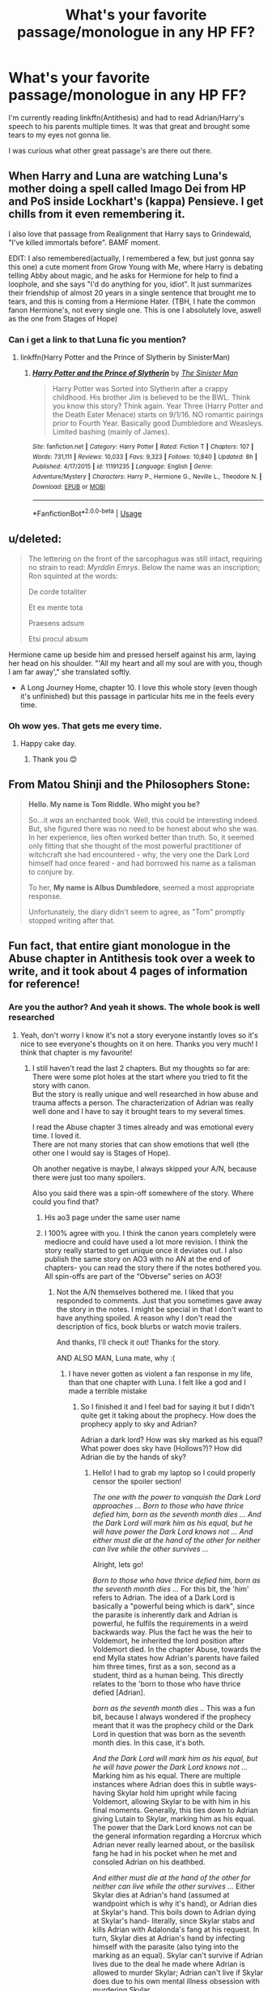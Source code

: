 #+TITLE: What's your favorite passage/monologue in any HP FF?

* What's your favorite passage/monologue in any HP FF?
:PROPERTIES:
:Author: meandyouandyouandme
:Score: 29
:DateUnix: 1542220815.0
:DateShort: 2018-Nov-14
:END:
I'm currently reading linkffn(Antithesis) and had to read Adrian/Harry's speech to his parents multiple times. It was that great and brought some tears to my eyes not gonna lie.

I was curious what other great passage's are there out there.


** When Harry and Luna are watching Luna's mother doing a spell called Imago Dei from HP and PoS inside Lockhart's (kappa) Pensieve. I get chills from it even remembering it.

I also love that passage from Realignment that Harry says to Grindewald, "I've killed immortals before". BAMF moment.

EDIT: I also remembered(actually, I remembered a few, but just gonna say this one) a cute moment from Grow Young with Me, where Harry is debating telling Abby about magic, and he asks for Hermione for help to find a loophole, and she says "I'd do anything for you, idiot". It just summarizes their friendship of almost 20 years in a single sentence that brought me to tears, and this is coming from a Hermione Hater. (TBH, I hate the common fanon Hermione's, not every single one. This is one I absolutely love, aswell as the one from Stages of Hope)
:PROPERTIES:
:Author: nauze18
:Score: 20
:DateUnix: 1542239749.0
:DateShort: 2018-Nov-15
:END:

*** Can i get a link to that Luna fic you mention?
:PROPERTIES:
:Author: flingerdinger
:Score: 2
:DateUnix: 1542250242.0
:DateShort: 2018-Nov-15
:END:

**** linkffn(Harry Potter and the Prince of Slytherin by SinisterMan)
:PROPERTIES:
:Author: nauze18
:Score: 2
:DateUnix: 1542250449.0
:DateShort: 2018-Nov-15
:END:

***** [[https://www.fanfiction.net/s/11191235/1/][*/Harry Potter and the Prince of Slytherin/*]] by [[https://www.fanfiction.net/u/4788805/The-Sinister-Man][/The Sinister Man/]]

#+begin_quote
  Harry Potter was Sorted into Slytherin after a crappy childhood. His brother Jim is believed to be the BWL. Think you know this story? Think again. Year Three (Harry Potter and the Death Eater Menace) starts on 9/1/16. NO romantic pairings prior to Fourth Year. Basically good Dumbledore and Weasleys. Limited bashing (mainly of James).
#+end_quote

^{/Site/:} ^{fanfiction.net} ^{*|*} ^{/Category/:} ^{Harry} ^{Potter} ^{*|*} ^{/Rated/:} ^{Fiction} ^{T} ^{*|*} ^{/Chapters/:} ^{107} ^{*|*} ^{/Words/:} ^{731,111} ^{*|*} ^{/Reviews/:} ^{10,033} ^{*|*} ^{/Favs/:} ^{9,323} ^{*|*} ^{/Follows/:} ^{10,840} ^{*|*} ^{/Updated/:} ^{8h} ^{*|*} ^{/Published/:} ^{4/17/2015} ^{*|*} ^{/id/:} ^{11191235} ^{*|*} ^{/Language/:} ^{English} ^{*|*} ^{/Genre/:} ^{Adventure/Mystery} ^{*|*} ^{/Characters/:} ^{Harry} ^{P.,} ^{Hermione} ^{G.,} ^{Neville} ^{L.,} ^{Theodore} ^{N.} ^{*|*} ^{/Download/:} ^{[[http://www.ff2ebook.com/old/ffn-bot/index.php?id=11191235&source=ff&filetype=epub][EPUB]]} ^{or} ^{[[http://www.ff2ebook.com/old/ffn-bot/index.php?id=11191235&source=ff&filetype=mobi][MOBI]]}

--------------

*FanfictionBot*^{2.0.0-beta} | [[https://github.com/tusing/reddit-ffn-bot/wiki/Usage][Usage]]
:PROPERTIES:
:Author: FanfictionBot
:Score: 1
:DateUnix: 1542250472.0
:DateShort: 2018-Nov-15
:END:


** u/deleted:
#+begin_quote
  The lettering on the front of the sarcophagus was still intact, requiring no strain to read: /Myrddin Emrys/. Below the name was an inscription; Ron squinted at the words:

  #+begin_quote
    De corde totaliter

    Et ex mente tota

    Praesens adsum

    Etsi procul absum
  #+end_quote

  Hermione came up beside him and pressed herself against his arm, laying her head on his shoulder. "'All my heart and all my soul are with you, though I am far away'," she translated softly.
#+end_quote

- A Long Journey Home, chapter 10. I love this whole story (even though it's unfinished) but this passage in particular hits me in the feels every time.
:PROPERTIES:
:Score: 10
:DateUnix: 1542235953.0
:DateShort: 2018-Nov-15
:END:

*** Oh wow yes. That gets me every time.
:PROPERTIES:
:Author: rpeh
:Score: 5
:DateUnix: 1542277285.0
:DateShort: 2018-Nov-15
:END:

**** Happy cake day.
:PROPERTIES:
:Author: mrc4nn0n
:Score: 3
:DateUnix: 1542282597.0
:DateShort: 2018-Nov-15
:END:

***** Thank you 😊
:PROPERTIES:
:Author: rpeh
:Score: 2
:DateUnix: 1542282653.0
:DateShort: 2018-Nov-15
:END:


** From Matou Shinji and the Philosophers Stone:

#+begin_quote
  *Hello. My name is Tom Riddle. Who might you be?*

  So...it /was/ an enchanted book. Well, this could be interesting indeed. But, she figured there was no need to be honest about who she was. In her experience, lies often worked better than truth. So, it seemed only fitting that she thought of the most powerful practitioner of witchcraft she had encountered - why, the very one the Dark Lord himself had once feared - and had borrowed his name as a talisman to conjure by.

  To her, *My name is Albus Dumbledore*, seemed a most appropriate response.

  Unfortunately, the diary didn't seem to agree, as "Tom" promptly stopped writing after that.
#+end_quote
:PROPERTIES:
:Author: AssadTheImpaler
:Score: 12
:DateUnix: 1542246087.0
:DateShort: 2018-Nov-15
:END:


** Fun fact, that entire giant monologue in the Abuse chapter in Antithesis took over a week to write, and it took about 4 pages of information for reference!
:PROPERTIES:
:Author: Dragongal7
:Score: 6
:DateUnix: 1542247051.0
:DateShort: 2018-Nov-15
:END:

*** Are you the author? And yeah it shows. The whole book is well researched
:PROPERTIES:
:Author: meandyouandyouandme
:Score: 3
:DateUnix: 1542278978.0
:DateShort: 2018-Nov-15
:END:

**** Yeah, don't worry I know it's not a story everyone instantly loves so it's nice to see everyone's thoughts on it on here. Thanks you very much! I think that chapter is my favourite!
:PROPERTIES:
:Author: Dragongal7
:Score: 3
:DateUnix: 1542298060.0
:DateShort: 2018-Nov-15
:END:

***** I still haven't read the last 2 chapters. But my thoughts so far are:\\
There were some plot holes at the start where you tried to fit the story with canon.\\
But the story is really unique and well researched in how abuse and trauma affects a person. The characterization of Adrian was really well done and I have to say it brought tears to my several times.

I read the Abuse chapter 3 times already and was emotional every time. I loved it.\\
There are not many stories that can show emotions that well (the other one I would say is Stages of Hope).

Oh another negative is maybe, I always skipped your A/N, because there were just too many spoilers.

Also you said there was a spin-off somewhere of the story. Where could you find that?
:PROPERTIES:
:Author: meandyouandyouandme
:Score: 1
:DateUnix: 1542298909.0
:DateShort: 2018-Nov-15
:END:

****** His ao3 page under the same user name
:PROPERTIES:
:Author: dmantisk
:Score: 1
:DateUnix: 1542301273.0
:DateShort: 2018-Nov-15
:END:


****** I 100% agree with you. I think the canon years completely were mediocre and could have used a lot more revision. I think the story really started to get unique once it deviates out. I also publish the same story on AO3 with no AN at the end of chapters- you can read the story there if the notes bothered you. All spin-offs are part of the “Obverse” series on AO3!
:PROPERTIES:
:Author: Dragongal7
:Score: 1
:DateUnix: 1542302430.0
:DateShort: 2018-Nov-15
:END:

******* Not the A/N themselves bothered me. I liked that you responded to comments. Just that you sometimes gave away the story in the notes. I might be special in that I don't want to have anything spoiled. A reason why I don't read the description of fics, book blurbs or watch movie trailers.

And thanks, I'll check it out! Thanks for the story.

AND ALSO MAN, Luna mate, why :(
:PROPERTIES:
:Author: meandyouandyouandme
:Score: 1
:DateUnix: 1542306488.0
:DateShort: 2018-Nov-15
:END:

******** I have never gotten as violent a fan response in my life, than that one chapter with Luna. I felt like a god and I made a terrible mistake
:PROPERTIES:
:Author: Dragongal7
:Score: 1
:DateUnix: 1542316537.0
:DateShort: 2018-Nov-16
:END:

********* So I finished it and I feel bad for saying it but I didn't quite get it taking about the prophecy. How does the prophecy apply to sky and Adrian?

Adrian a dark lord? How was sky marked as his equal? What power does sky have (Hollows?)? How did Adrian die by the hands of sky?
:PROPERTIES:
:Author: meandyouandyouandme
:Score: 1
:DateUnix: 1542328398.0
:DateShort: 2018-Nov-16
:END:

********** Hello! I had to grab my laptop so I could properly censor the spoiler section!

/The one with the power to vanquish the Dark Lord approaches ... Born to those who have thrice defied him, born as the seventh month dies ... And the Dark Lord will mark him as his equal, but he will have power the Dark Lord knows not ... And either must die at the hand of the other for neither can live while the other survives .../

Alright, lets go!

/Born to those who have thrice defied him, born as the seventh month dies .../ For this bit, the 'him' refers to Adrian. The idea of a Dark Lord is basically a "powerful being which is dark", since the parasite is inherently dark and Adrian is powerful, he fulfils the requirements in a weird backwards way. Plus the fact he was the heir to Voldemort, he inherited the lord position after Voldemort died. In the chapter Abuse, towards the end Mylla states how Adrian's parents have failed him three times, first as a son, second as a student, third as a human being. This directly relates to the 'born to those who have thrice defied [Adrian].

/born as the seventh month dies ../ This was a fun bit, because I always wondered if the prophecy meant that it was the prophecy child or the Dark Lord in question that was born as the seventh month dies. In this case, it's both.

/And the Dark Lord will mark him as his equal, but he will have power the Dark Lord knows not .../ Marking him as his equal. There are multiple instances where Adrian does this in subtle ways- having Skylar hold him upright while facing Voldemort, allowing Skylar to be with him in his final moments. Generally, this ties down to Adrian giving Lutain to Skylar, marking him as his equal. The power that the Dark Lord knows not can be the general information regarding a Horcrux which Adrian never really learned about, or the basilisk fang he had in his pocket when he met and consoled Adrian on his deathbed.

/And either must die at the hand of the other for neither can live while the other survives .../ Either Skylar dies at Adrian's hand (assumed at wandpoint which is why it's hand), or Adrian dies at Skylar's hand. This boils down to Adrian dying at Skylar's hand- literally, since Skylar stabs and kills Adrian with Adalonda's fang at his request. In turn, Skylar dies at Adrian's hand by infecting himself with the parasite (also tying into the marking as an equal). Skylar can't survive if Adrian lives due to the deal he made where Adrian is allowed to murder Skylar; Adrian can't live if Skylar does due to his own mental illness obsession with murdering Skylar.

​
:PROPERTIES:
:Author: Dragongal7
:Score: 1
:DateUnix: 1542389737.0
:DateShort: 2018-Nov-16
:END:

*********** *Story spoilers below obviously*

--------------

OK, so I'll list the things I disagree with:

- *Dark Lord:* I'm still unsure about calling Adrian a Dark Lord. I guess it depends on your head canon, but for me a Dark Lord is someone, who opposes the ministry in a violent way. Also calling him a Dark Lord, because the parasite is "dark" is a little far fetched imo. Edit: Ok so I'm stupid and just realized that it doesn't depend on your HeadCanon but of course on whatever definition of Dark Lord suits you as a writer for your story :D. In that case it should have been made a little more clear.

- *Mark him as his equal:* The word "mark" is still not fulfilled here for me. But not taking the word mark so literal - Lutain was also with him in his last battle, and Lutain and Luna were there while he was dying, not only Skylar. And I never got the impression from the dialogue that he saw him as an equal, maybe expect of "Take Lutain, I don't trust anybody else", which he said AFTER they were discussing that part of the prophecy.

- *Power:* Neither the information about Horcruxes, nor him having a fang with him count as powers for me. A "Power" here for me would be a powerful ability or an item, gives the wielder power. Neither of the tow does that. Maybe you had another definition in mind.

- *Die:* I can see why Adrian can't live while Skylar lives, i.e. why he wants to kill him. Though why the opposite is true. They never reeaally sealed that deal magically, and even if, it sounds more like Skylar has a death wish to INSIST on Adrian killing him. I can imagine him begging Adrian to kill him at his deathbed, because he might have made his peace with death, but to basically straight out kill himself by drinking his blood was strange.

And I didn't get that Skylar would stab him with a fang, which would turn him into a Thestral. I thought he would simply somehow transmit the disease to Luna, who would transmit it further. Didn't Adalonda saythat one has to beg for his death (or life?), to then be turned into a Thestral?
:PROPERTIES:
:Author: meandyouandyouandme
:Score: 1
:DateUnix: 1542405279.0
:DateShort: 2018-Nov-17
:END:

************ First off, I want to stress that I 100% respect and appreciate your opinion. I genuinely don't mean to argue in any way, and this is all super helpful feedback that I can hopefully use in my future works to make sure I don't have any confusing parts! I think at this point of time, It would be easiest just to give my own take on your ideas, since your ideas already are completely reasonable and I essentially agree with them anyways. The last thing I'd ever want to do is to argue that the way someone interprets my work, is "wrong" just because I'm the author. Everyone gets to read and think about context in their own unique way, which is why I love using Reddit for discussions like this,

*Dark Lord Drama!* Like you said, most of the time people interpret Dark as someone who actively uses forceful or malicious means to someone affect others. Most times and in most stories, the word "dark" is synonyms for "antagonist" or "rebellion/opposing". In my story, I tried to make Dark equal to a category of magic itself. Thestrals are dark because they deal with death for their creation. Dark magic innately causes dark magic addiction. I tried to make it seem that dark and light were simply categories, not necessarily something reflecting your morals, but I completely agree that I didn't address this enough to make easy sense! I've already written out huge philosophical differences for Dark and Light magic so my next story wont have this same issue.

*Separate but Equal.* Your take if I comprehend correctly, was that Adrian didn't operate and generally act towards Skylar like he was his equal. Once again, this is completely my fault. I felt very rushed in the last few chapters and I didn't want to betray the dynamics I had created for both Skylar and Adrian, but I did try and display some sort of equality or reluctant respect towards one another. Skylar staying with Remus and Tonks when Adrian ran off. Skylar taking Lutain when Adrian ran off to kill Adalonda. Adrian asking for Skylar's help when he couldn't stand and see. I think that I should have stressed and fixed this earlier on and built more of a codependency in the earlier chapters, but the whole idea of a double prophecy came to me when I had only around eight chapters left to work with. I think I got a bit too ambitious honestly.

*Power Play.* I believe you stated that you take the idea of 'power' as something of a more physical property. I was using the idea of power more as a concept, or the ability to cause someone to act in a way they otherwise wouldn't have. (I believe that's a political science idealization of power? I'm not entirely sure.) I always thought that the information of the Horcruxes would be a complete swap of action for Adrian if he understood what exactly they were. I felt like they were a small bit of knowledge that Skylar could have used or mentioned to change Adrian's actions instantly. The fang also was something last minute- I was running low on time and trying to bludgeon this prophecy's wording to fit my lousy shaped container.

*He ded* Okay /yes,/ I completely agree. One of my earliest ideas was that Skylar would always be infected with the parasite at the very end, it was the easiest way to satisfy people who wanted Skylar to live, while others wanted him to die. Originally, Adrian forced Skylar to take it. Then Skylar accidentally got infected from cradling Adrian. Then I tried to work too much on the equality front and it would betray both Skylar and Adrian's character development for any of those to happen. I think it was rushed, needed another good bonding scene to get it to work completely, and maybe honestly in a few months I may go back to try and transition it easier.

And the thestral question! Yay! Alright, so, this is really easy to miss and I completely get why people are confused over this. The process of being bit by a basilisk is agonizing in itself. The curse takes place when a child is bitten, and during the venom process when they are dying, they begin to beg for death due to the agonizing pain of the injury. That means, that once someone is bit they do not instantly turn into a thestral. Instead, they suffer in prolonged agony until they are wishing/begging to die, and then the curse activates and turns them into a thestral. Adrian was stabbed with the fang, died incredibly agonizingly and his soul began to depart. The parasite which infected his soul departed as well- and was exposed to the thestral curse. Since the thestral curse was man-made, and the parasite was organic, the organic natural killer of evolution easily destroyed the thestral curse and essentially murdered all of the thestrals and Adrian then and there. No more thestrals can come into existence ever again, even if bit by a basilisk.

​
:PROPERTIES:
:Author: Dragongal7
:Score: 1
:DateUnix: 1542418056.0
:DateShort: 2018-Nov-17
:END:

************* Nah, argue along. I'm personally of the opinion that after an artist finished his work, any opinion is as valid as his. But I have no issue with you arguing any of my points, and I have no issue with us not agreeing on something, or you dismissing one of my opinions.\\
Honestly, I just hope I don't make you feel bad by voicing my opinion.

*Dark:* I see your point here and agree with you. I understood the distinction between light and dark, and you made it clear in your fic. Thanks for pointing that out. My issue was more with the /Lord/ part in Dark Lord. There are of course different opinions of what a Dark Lord is, e.g. I read a fic once which labeled Dumbledore as a Light Lord. That's what I was trying to say in my edit, because I realized that it of course depends on the definition you choose for your fic. Though I might have missed it but I don't think you ever defined what a /Lord/ is for your story, which resulted in my confusion.

#+begin_quote
  the whole idea of a double prophecy came to me when I had only around eight chapters left to work with
#+end_quote

Ahh, I see. Because I was going to point out, why you didn't just change the wording of the prophecy so it fits better with your desired plot, but that explains it. Impressive that you managed to fit it in with just 8 chapters then :)

#+begin_quote
  I always thought that the information of the Horcruxes would be a complete swap of action for Adrian if he understood what exactly they were.
#+end_quote

I never thought about that. How would Adrian have acted if he had that information?

*Thestrals*: I see thanks for explaining that. But how would killing all the Thestrals at Hogwarts, destroy the curse? Is it because Mylla was the first Thestral?

Thanks for having this discussion by the way! And again, I really enjoyed your fic. I wouldn't have put so much thought into it if I hadn't :)
:PROPERTIES:
:Author: meandyouandyouandme
:Score: 1
:DateUnix: 1542464408.0
:DateShort: 2018-Nov-17
:END:

************** Oh wonderful! The last thing I ever want to do is upset someone over my work and words. I really love hearing your point and perspective, I don't feel bad at all. I rationally know there are massive issues with my story, but by hearing the problems I can work to make sure my next story is even better.

The Lord issue, completely valid. I think that if I had more time I would have dedicated more time to proper lordship or what exactly that title meant.

With the thestrals, the parasite destroyed the curse itself. The curse was existing in magic itself, so any basilisk biting a child anywhere in the world would have made a thestral. It was only coincidence that Adrian was at Hogwarts at that time. The parasite being exposed to the curse destroyed it. It was more that the curse itself was destroyed, which destroyed all the thestrals since that was what was holding them in the state of not alive and not quite dead.
:PROPERTIES:
:Author: Dragongal7
:Score: 1
:DateUnix: 1542483437.0
:DateShort: 2018-Nov-17
:END:


** The line "They're still alive, their hearts are still beating, pumping red and solid under golden skin. That means everything will be all right. Harry believes it like he believes that Ginny is beautiful and Snape is a bastard and failure is not an option," from [[https://archiveofourown.org/works/94150][Three of Cups]] linkao3(94150) makes me feel more emotional than it has any right to.
:PROPERTIES:
:Author: siderumincaelo
:Score: 3
:DateUnix: 1542231220.0
:DateShort: 2018-Nov-15
:END:


** I know it's a controversial series but there were some beautiful lines in The Draco Trilogy and this is from Draco Dormiens:

#+begin_quote
  Harry spun around, walked a few paces away from her, and then turned to face her. “It's funny,” he said, “but I was talking to Malfoy yesterday, and I actually realized something. I realized I owe you an apology.”

  She stared at him. He was so pale that his eyes seemed the only colour in his white face. He said, “I'm sorry. I'm sorry I never told you I loved you. I'm sorry I waited until it looked like I might lose you before I did anything. I'm sorry I lied to you when you asked me if I loved you. I just never thought of it like that. You've always been like a part of me, like how I can do magic. I never sit around thinking about how I love being able to do magic, what it means to me. It's just a part of my life. But if I lost it -- if I couldn't do magic anymore---” He broke off. “I'm not like Malfoy. I don't make fancy speeches. But I know what I feel.”

  Hermione just stared at him. She couldn't say a word. Couldn't even think a word.

  “I want you to be happy,” he said slowly. “And if I don't make you happy, then you should be with the person who does.”

  He looked at her. Harry. Who she had always loved, not because he was brave, although he was, or clever, although he was that too, or a good dancer (which he wasn't) -- but because he was kind, with the sort of kindness so rare among most people, and teenage boys in particular -- kindness that not only gives, but gives up.
#+end_quote

Also this part from The Boy Who Died a Lot:

#+begin_quote
  He missed Potter. He missed him like a fire in winter, melting the snow off soaked robes and the chill from his bones. He missed him like a thunderstorm in summer, wild and terrifying and beautiful, bringing the clean wash of rain to parched earth. He missed him like a hunger, like the taste of fresh fruit, the first trickle of water after starvation. He missed him like life; he missed him like death.

  He missed him like the heart he did not possess.
#+end_quote
:PROPERTIES:
:Author: sailingg
:Score: 4
:DateUnix: 1542253348.0
:DateShort: 2018-Nov-15
:END:


** [[https://www.fanfiction.net/s/12021325/1/][*/Antithesis/*]] by [[https://www.fanfiction.net/u/2317158/Oceanbreeze7][/Oceanbreeze7/]]

#+begin_quote
  Revenge is the misguided attempt to transform shame and pain into pride. Being forsaken and neglected, ignored and forgotten, revenge seems a fairly competent obligation. Good thing he's going to make his brother pay. Dark!Harry! Slytherin!Harry! WrongBoyWhoLived.
#+end_quote

^{/Site/:} ^{fanfiction.net} ^{*|*} ^{/Category/:} ^{Harry} ^{Potter} ^{*|*} ^{/Rated/:} ^{Fiction} ^{T} ^{*|*} ^{/Chapters/:} ^{81} ^{*|*} ^{/Words/:} ^{483,433} ^{*|*} ^{/Reviews/:} ^{1,754} ^{*|*} ^{/Favs/:} ^{2,396} ^{*|*} ^{/Follows/:} ^{2,882} ^{*|*} ^{/Updated/:} ^{10/31} ^{*|*} ^{/Published/:} ^{6/27/2016} ^{*|*} ^{/Status/:} ^{Complete} ^{*|*} ^{/id/:} ^{12021325} ^{*|*} ^{/Language/:} ^{English} ^{*|*} ^{/Genre/:} ^{Hurt/Comfort/Angst} ^{*|*} ^{/Characters/:} ^{Harry} ^{P.,} ^{Voldemort} ^{*|*} ^{/Download/:} ^{[[http://www.ff2ebook.com/old/ffn-bot/index.php?id=12021325&source=ff&filetype=epub][EPUB]]} ^{or} ^{[[http://www.ff2ebook.com/old/ffn-bot/index.php?id=12021325&source=ff&filetype=mobi][MOBI]]}

--------------

*FanfictionBot*^{2.0.0-beta} | [[https://github.com/tusing/reddit-ffn-bot/wiki/Usage][Usage]]
:PROPERTIES:
:Author: FanfictionBot
:Score: 3
:DateUnix: 1542220826.0
:DateShort: 2018-Nov-14
:END:


** Don't judge me, but I really liked this passage from Draco Veritas by Cassandra Claire. So much that I saved in its own little text file on my laptop:

"I have lived six hundred years and I have seen the results of love. Pain and terror, conflagration and despair. Fate may be impartial and Justice blind, but Love hates mankind and knows well that the best way to make him suffer is to kiss him with her sickness."
:PROPERTIES:
:Author: Draquia
:Score: 3
:DateUnix: 1542242696.0
:DateShort: 2018-Nov-15
:END:


** This one's fresh in my mind at the moment. From The Debt of Time, where the class are learning the Riddikulus charm. It turns out that James' worst fear is hearing his sister having nightmares. There's something so perfect about a brother's worst fear being his little sister in pain.

#+begin_quote
  She sighed as she watched her brother approach the pile of confetti on the floor as it shifted in front of him. Though, instead of the large snake she had expected to see, all she saw was a set of double doors. Her mouth fell open as she looked up at those familiar white oak doors.

  "Is that my . . . ?" she began with panic in her voice, and almost immediately she felt two hands on her shoulders, holding her steady. One belonging to Remus, the other to Sirius. She turned back and the looks on their faces said that they knew what was about to happen.

  Mia looked on as James stared at the silent white doors, and suddenly a sharp scream echoed from behind them.

  Mia's scream.

  James stood frozen.

  "Go ahead, James," Professor Prewett encouraged as the door continued to hold back the screams behind it.

  "Riddikulus!" James finally shouted, and the scream behind the door turned to laughter.

  Instead of looking proud or even smug, he spun away from the boggart with his head low and his brow furrowed in anger. Without another word, he turned and walked out of the room, not giving a passing glance to anyone as he left.
#+end_quote
:PROPERTIES:
:Author: rpeh
:Score: 2
:DateUnix: 1542277565.0
:DateShort: 2018-Nov-15
:END:


** My most favorite passage from any Harry Potter fanfic is from /Faith and Understanding./

Long story short, it focuses on Ginny's friendship with Luna, and Ginny's musing therein.

It's really quite beautiful, giving glimpses to their friendship throughout their years at Hogwarts.

Ginny develops the habit of a guessing game, trying to figure things out about Luna before Luna tells her herself.

The story's ending lines are my very favorite passage:

#+begin_quote
  As they laid in the grass one day in a rare moment of luxurious laziness, Ginny decided to play one last guessing game. Just one last question. And a rather personal one, at that.

  "Luna, who's your favorite person?"

  She felt the grass tickling her bare feet as the obvious answer entered her mind almost immediately. Luna's father, her most talked about person, the person she believed without question, no matter what he said. They surely had a wonderful family relationship.

  But Luna smiled her brightest smile and twitched her nose in that rabbit-like way of hers.

  "You are."

  Ginny leaned her head back and smiled. She was shocked once again, but that was fine. She didn't think she would ever understand Luna completely--nobody would. The girl was an enigma, bright and mysterious as the moon. But that was okay.

  Because Luna was Ginny's favorite person too.
#+end_quote

I am eternally grateful to [[/u/ElusiveGuy][u/ElusiveGuy]] who archived the story.
:PROPERTIES:
:Author: CryptidGrimnoir
:Score: 2
:DateUnix: 1542417162.0
:DateShort: 2018-Nov-17
:END:

*** nerdguy1138 archived it; I only dug through their archive :)
:PROPERTIES:
:Author: ElusiveGuy
:Score: 2
:DateUnix: 1542418619.0
:DateShort: 2018-Nov-17
:END:


** The poem in the Unbroken Universe (it appears in all 4 parts) has always been really powerful to me.

#+begin_quote
  True friendships never really die

  And family isn't defined by blood

  It's made strong by bonds that won't break

  Tempered and tested by trials and pain

  What we are is brothers, and as such we remain

  Loyal to one another until the end

  And no matter what happens between this moment and then

  I shall always be thankful to have had such friends
#+end_quote

The whole trilogy (plus a prequel) is about what could have happened if Sirius had been Secret Keeper.

linkffn(Promises Unbroken by Robin4)

​
:PROPERTIES:
:Author: Nellethiell
:Score: 1
:DateUnix: 1542268994.0
:DateShort: 2018-Nov-15
:END:

*** [[https://www.fanfiction.net/s/1248431/1/][*/Promises Unbroken/*]] by [[https://www.fanfiction.net/u/22909/Robin4][/Robin4/]]

#+begin_quote
  Sirius Black remained the Secret Keeper and everything he feared came to pass. Ten years later, James and Lily live, Harry attends Hogwarts, and Voldemort remains...yet the world is different and nothing is as it seems. AU, updated for HBP.
#+end_quote

^{/Site/:} ^{fanfiction.net} ^{*|*} ^{/Category/:} ^{Harry} ^{Potter} ^{*|*} ^{/Rated/:} ^{Fiction} ^{T} ^{*|*} ^{/Chapters/:} ^{41} ^{*|*} ^{/Words/:} ^{170,882} ^{*|*} ^{/Reviews/:} ^{3,198} ^{*|*} ^{/Favs/:} ^{3,717} ^{*|*} ^{/Follows/:} ^{1,012} ^{*|*} ^{/Updated/:} ^{10/6/2003} ^{*|*} ^{/Published/:} ^{2/24/2003} ^{*|*} ^{/Status/:} ^{Complete} ^{*|*} ^{/id/:} ^{1248431} ^{*|*} ^{/Language/:} ^{English} ^{*|*} ^{/Genre/:} ^{Drama/Adventure} ^{*|*} ^{/Characters/:} ^{Sirius} ^{B.,} ^{Remus} ^{L.,} ^{James} ^{P.,} ^{Severus} ^{S.} ^{*|*} ^{/Download/:} ^{[[http://www.ff2ebook.com/old/ffn-bot/index.php?id=1248431&source=ff&filetype=epub][EPUB]]} ^{or} ^{[[http://www.ff2ebook.com/old/ffn-bot/index.php?id=1248431&source=ff&filetype=mobi][MOBI]]}

--------------

*FanfictionBot*^{2.0.0-beta} | [[https://github.com/tusing/reddit-ffn-bot/wiki/Usage][Usage]]
:PROPERTIES:
:Author: FanfictionBot
:Score: 1
:DateUnix: 1542269016.0
:DateShort: 2018-Nov-15
:END:


** [deleted]
:PROPERTIES:
:Score: 0
:DateUnix: 1542246945.0
:DateShort: 2018-Nov-15
:END:

*** [[https://archiveofourown.org/works/742072][*/A Year Like None Other/*]] by [[https://www.archiveofourown.org/users/aspeninthesunlight/pseuds/aspeninthesunlight][/aspeninthesunlight/]]

#+begin_quote
  A letter from home? A letter from family? Well, Harry Potter knows he has neither, but all the same, it starts with a letter from Surrey. Whatever the Durleys have to say, it can't be anything good, so Harry's determined to ignore it. But then, his evil schoolmate rival spots the letter and his slimy excuse for a teacher intercepts it and forces him to read it. And that sends Harry down a path he'd never have walked on his own.It will be a year of big changes, a year of great pain, and a year of confronting worst fears. It will be a year of surprising discoveries, of finding true strength, of finding out that first impressions of a person's true colours do not always ring true. It will be a year of paradigm shifts.And from the most unexpected sources, Harry will have a chance to have that which he has never known: a home ... and a family.A sixth year fic, this story follows Order of the Phoenix and disregards any canon events that occur after Book 5.
#+end_quote

^{/Site/:} ^{Archive} ^{of} ^{Our} ^{Own} ^{*|*} ^{/Fandom/:} ^{Harry} ^{Potter} ^{-} ^{J.} ^{K.} ^{Rowling} ^{*|*} ^{/Published/:} ^{2013-03-30} ^{*|*} ^{/Completed/:} ^{2013-06-09} ^{*|*} ^{/Words/:} ^{789589} ^{*|*} ^{/Chapters/:} ^{96/96} ^{*|*} ^{/Comments/:} ^{585} ^{*|*} ^{/Kudos/:} ^{3073} ^{*|*} ^{/Bookmarks/:} ^{855} ^{*|*} ^{/Hits/:} ^{136343} ^{*|*} ^{/ID/:} ^{742072} ^{*|*} ^{/Download/:} ^{[[https://archiveofourown.org/downloads/as/aspeninthesunlight/742072/A%20Year%20Like%20None%20Other.epub?updated_at=1535693959][EPUB]]} ^{or} ^{[[https://archiveofourown.org/downloads/as/aspeninthesunlight/742072/A%20Year%20Like%20None%20Other.mobi?updated_at=1535693959][MOBI]]}

--------------

*FanfictionBot*^{2.0.0-beta} | [[https://github.com/tusing/reddit-ffn-bot/wiki/Usage][Usage]]
:PROPERTIES:
:Author: FanfictionBot
:Score: 1
:DateUnix: 1542246968.0
:DateShort: 2018-Nov-15
:END:


** When Harry and Hermione "meet" in Again and Again. It's basically one of the best analyses of (young) Hermione's character I've seen.

linkffn(Again and Again by Athey)
:PROPERTIES:
:Author: Setiru_Kra
:Score: 0
:DateUnix: 1542330333.0
:DateShort: 2018-Nov-16
:END:

*** [[https://www.fanfiction.net/s/8149841/1/][*/Again and Again/*]] by [[https://www.fanfiction.net/u/2328854/Athey][/Athey/]]

#+begin_quote
  The Do-Over Fic - a chance to do things again, but this time-To Get it Right. But is it really such a blessing as it appears? A jaded, darker, bitter, and tired wizard who just wants to die; but can't. A chance to learn how to live, from the most unexpected source. slytherin!harry, dark!harry, eventual slash, lv/hp
#+end_quote

^{/Site/:} ^{fanfiction.net} ^{*|*} ^{/Category/:} ^{Harry} ^{Potter} ^{*|*} ^{/Rated/:} ^{Fiction} ^{M} ^{*|*} ^{/Chapters/:} ^{44} ^{*|*} ^{/Words/:} ^{335,972} ^{*|*} ^{/Reviews/:} ^{5,771} ^{*|*} ^{/Favs/:} ^{10,317} ^{*|*} ^{/Follows/:} ^{10,391} ^{*|*} ^{/Updated/:} ^{10/7} ^{*|*} ^{/Published/:} ^{5/25/2012} ^{*|*} ^{/id/:} ^{8149841} ^{*|*} ^{/Language/:} ^{English} ^{*|*} ^{/Genre/:} ^{Mystery/Supernatural} ^{*|*} ^{/Characters/:} ^{Harry} ^{P.,} ^{Voldemort,} ^{Tom} ^{R.} ^{Jr.} ^{*|*} ^{/Download/:} ^{[[http://www.ff2ebook.com/old/ffn-bot/index.php?id=8149841&source=ff&filetype=epub][EPUB]]} ^{or} ^{[[http://www.ff2ebook.com/old/ffn-bot/index.php?id=8149841&source=ff&filetype=mobi][MOBI]]}

--------------

*FanfictionBot*^{2.0.0-beta} | [[https://github.com/tusing/reddit-ffn-bot/wiki/Usage][Usage]]
:PROPERTIES:
:Author: FanfictionBot
:Score: 1
:DateUnix: 1542330349.0
:DateShort: 2018-Nov-16
:END:
